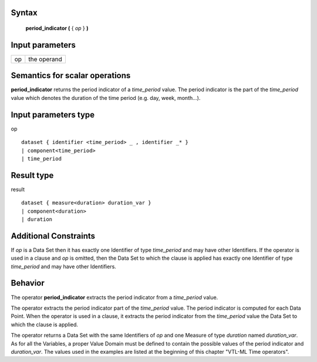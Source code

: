 ------
Syntax
------

    **period_indicator (** { *op* } **)**

----------------
Input parameters
----------------
.. list-table::

   * - op
     - the operand

------------------------------------
Semantics  for scalar operations
------------------------------------
**period_indicator** returns the period indicator of a *time_period* value. The period indicator is the part of the
*time_period* value which denotes the duration of the time period (e.g. day, week, month...).

-----------------------------
Input parameters type
-----------------------------
op ::

    dataset { identifier <time_period> _ , identifier _* }
    | component<time_period>
    | time_period

-----------------------------
Result type
-----------------------------
result ::

    dataset { measure<duration> duration_var }
    | component<duration>
    | duration

-----------------------------
Additional Constraints
-----------------------------
If *op* is a Data Set then it has exactly one Identifier of type *time_period* and may have other Identifiers.
If the operator is used in a clause and *op* is omitted, then the Data Set to which the clause is applied has exactly one
Identifier of type *time_period* and may have other Identifiers.

--------
Behavior
--------

The operator **period_indicator** extracts the period indicator from a *time_period* value.

The operator extracts the period indicator part of the *time_period* value. The period indicator is computed for
each Data Point. When the operator is used in a clause, it extracts the period indicator from the *time_period*
value the Data Set to which the clause is applied.

The operator returns a Data Set with the same Identifiers of *op* and one Measure of type *duration* named
*duration_var*. As for all the Variables, a proper Value Domain must be defined to contain the possible values of
the period indicator and *duration_var*. The values used in the examples are listed at the beginning of this chapter
"VTL-ML Time operators".
